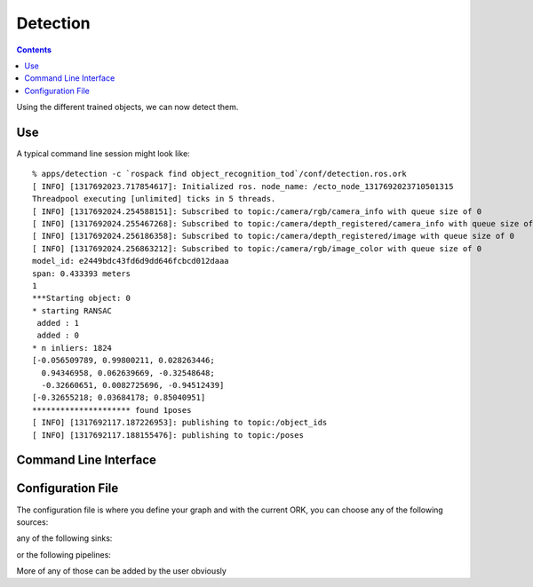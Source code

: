 .. _detection:

Detection
#########
.. highlight:: ectosh

.. contents::

Using the different trained objects, we can now detect them.

Use
***

.. toggle_table::
    :arg1: Non-ROS
    :arg2: ROS

.. toggle:: Non-ROS

   Just run the detection.py script in /apps. This will run continuously on the input image/point cloud.

   .. code-block:: sh

      ./apps/detection -c detection.ork

   The server requires a configuration file through the ``-c`` option.

.. toggle:: ROS

   If you want continuous detection, you can just run the detection script:

   .. code-block:: sh

      rosrun object_recognition_core detection -c `rospack find object_recognition_tod`/conf/detection.ros.ork

   Then again, there is also an actionlib server as detailed on :ref:`actionlib server <orkros:actionlib>`:

   .. code-block:: sh

      rosrun object_recognition_ros server -c `rospack find object_recognition_tod`/conf/detection.ros.ork

   This will start a server with a given configuration file.
   If you want to test the server, just execute the client once:

   .. code-block:: sh

      rosrun object_recognition_ros client

   You can also use roslaunch if you want traditional actionlib support. There is a ``config_file`` argument
   that can help you choose different pipelines:

   .. code-block:: sh

      roslaunch object_recognition_ros server.robot.launch

A typical command line session might look like::

   % apps/detection -c `rospack find object_recognition_tod`/conf/detection.ros.ork
   [ INFO] [1317692023.717854617]: Initialized ros. node_name: /ecto_node_1317692023710501315
   Threadpool executing [unlimited] ticks in 5 threads.
   [ INFO] [1317692024.254588151]: Subscribed to topic:/camera/rgb/camera_info with queue size of 0
   [ INFO] [1317692024.255467268]: Subscribed to topic:/camera/depth_registered/camera_info with queue size of 0
   [ INFO] [1317692024.256186358]: Subscribed to topic:/camera/depth_registered/image with queue size of 0
   [ INFO] [1317692024.256863212]: Subscribed to topic:/camera/rgb/image_color with queue size of 0
   model_id: e2449bdc43fd6d9dd646fcbcd012daaa
   span: 0.433393 meters
   1
   ***Starting object: 0
   * starting RANSAC
    added : 1
    added : 0
   * n inliers: 1824
   [-0.056509789, 0.99800211, 0.028263446;
     0.94346958, 0.062639669, -0.32548648;
     -0.32660651, 0.0082725696, -0.94512439]
   [-0.32655218; 0.03684178; 0.85040951]
   ********************* found 1poses
   [ INFO] [1317692117.187226953]: publishing to topic:/object_ids
   [ INFO] [1317692117.188155476]: publishing to topic:/poses


Command Line Interface
**********************
.. program-output:: ../../../apps/detection --help
   :in_srcdir:

Configuration File
******************

The configuration file is where you define your graph and with the current ORK, you can choose any of the following sources:

.. program-output:: python -c "from object_recognition_core.utils.doc import config_yaml_for_ecto_cells; print '\n'.join(config_yaml_for_ecto_cells('source'))"
   :shell:

any of the following sinks:

.. program-output:: python -c "from object_recognition_core.utils.doc import config_yaml_for_ecto_cells; print '\n'.join(config_yaml_for_ecto_cells('sink'))"
   :shell:

or the following pipelines:

.. program-output:: python -c "from object_recognition_core.utils.doc import config_yaml_for_ecto_cells; print '\n'.join(config_yaml_for_ecto_cells('detection_pipeline'))"
   :shell:

More of any of those can be added by the user obviously

